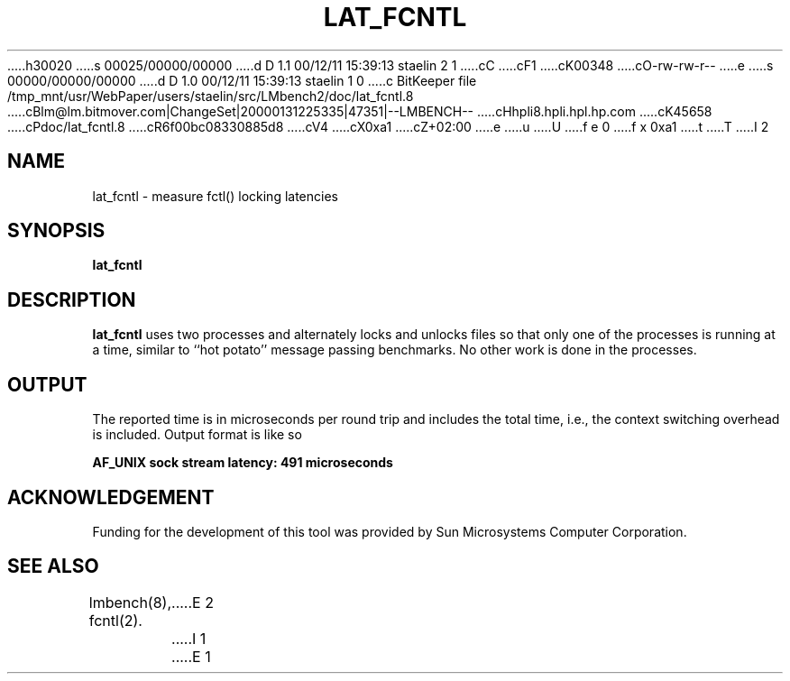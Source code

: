 h30020
s 00025/00000/00000
d D 1.1 00/12/11 15:39:13 staelin 2 1
cC
cF1
cK00348
cO-rw-rw-r--
e
s 00000/00000/00000
d D 1.0 00/12/11 15:39:13 staelin 1 0
c BitKeeper file /tmp_mnt/usr/WebPaper/users/staelin/src/LMbench2/doc/lat_fcntl.8
cBlm@lm.bitmover.com|ChangeSet|20000131225335|47351|--LMBENCH--
cHhpli8.hpli.hpl.hp.com
cK45658
cPdoc/lat_fcntl.8
cR6f00bc08330885d8
cV4
cX0xa1
cZ+02:00
e
u
U
f e 0
f x 0xa1
t
T
I 2
.\" $Id$
.TH LAT_FCNTL 8 "$Date$" "(c)1994 Larry McVoy" "LMBENCH"
.SH NAME
lat_fcntl \- measure fctl() locking latencies
.SH SYNOPSIS
.B lat_fcntl
.SH DESCRIPTION
.B lat_fcntl
uses two processes and alternately locks and unlocks files so that
only one of the processes is running at a time, similar to 
``hot potato'' message passing benchmarks.
No other work is done in the processes.
.SH OUTPUT
The reported time is in microseconds per round trip and includes the total
time, i.e., the context switching overhead is included.
Output format is like so
.sp
.ft CB
AF_UNIX sock stream latency: 491 microseconds
.ft
.SH ACKNOWLEDGEMENT
Funding for the development of
this tool was provided by Sun Microsystems Computer Corporation.
.SH "SEE ALSO"
lmbench(8), fcntl(2).
E 2
I 1
E 1
